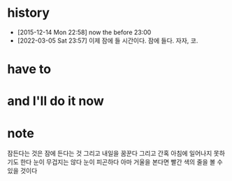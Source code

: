 * history

- [2015-12-14 Mon 22:58] now the before 23:00
- [2022-03-05 Sat 23:57] 이제 잠에 들 시간이다. 잠에 들다. 자자, 코.

* have to
* and I'll do it now
* note

잠든다는 것은 잠에 든다는 것
그리고 내일을 꿈꾼다
그리고 간혹 아침에 일어나지 못하기도 한다 
눈이 무겁지는 않다
눈이 피곤하다
아마 거울을 본다면 빨간 색의 줄을 볼 수 있을 것이다
